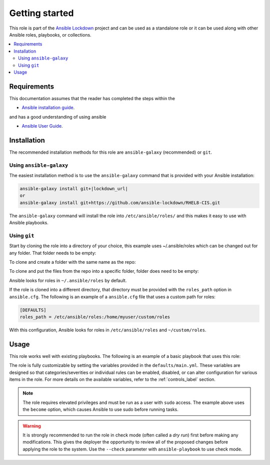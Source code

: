 Getting started
==============================

This role is part of the `Ansible Lockdown`_ project and can be used as a 
standalone role or it can be used along with other Ansible roles, playbooks, or collections.

.. _Ansible Lockdown: https://github.com/ansible-lockdown

.. contents::
   :local:
   :backlinks: none

Requirements
------------
This documentation assumes that the reader has completed the steps within the

* `Ansible installation guide <https://docs.ansible.com/ansible/latest/installation_guide/index.html>`_.

and has a good understanding of using ansible

* `Ansible User Guide <https://docs.ansible.com/ansible/latest/user_guide/index.html>`_.


Installation
------------

The recommended installation methods for this role are
``ansible-galaxy`` (recommended) or ``git``.

Using ``ansible-galaxy``
~~~~~~~~~~~~~~~~~~~~~~~~

The easiest installation method is to use the ``ansible-galaxy`` command that
is provided with your Ansible installation:

.. code-block:: console

   ansible-galaxy install git+|lockdown_url|
   or
   ansible-galaxy install git+https://github.com/ansible-lockdown/RHEL8-CIS.git

The ``ansible-galaxy`` command will install the role into
``/etc/ansible/roles/`` and this makes it easy to use with
Ansible playbooks.

Using ``git``
~~~~~~~~~~~~~

Start by cloning the role into a directory of your choice, this example uses ~/.ansible/roles which can be changed out for any folder. That folder needs to be empty:

To clone and create a folder with the same name as the repo:

.. code-block:: console
   cd ~/CIS_Roles
   git clone https://github.com/ansible-lockdown/RHEL8-CIS.git


To clone and put the files from the repo into a specific folder, folder does need to be empty:

.. code-block:: console
  mkdir ~/CIS_Roles
  git clone https://github.com/ansible-lockdown/RHEL8-CIS.git ~/CIS_Roles

Ansible looks for roles in ``~/.ansible/roles`` by default.

If the role is cloned into a different directory, that directory must be
provided with the ``roles_path`` option in ``ansible.cfg``. The following is
an example of a ``ansible.cfg`` file that uses a custom path for roles:

.. code-block:: ini

   [DEFAULTS]
   roles_path = /etc/ansible/roles:/home/myuser/custom/roles

With this configuration, Ansible looks for roles in ``/etc/ansible/roles`` and
``~/custom/roles``.

Usage
-----

This role works well with existing playbooks. The following is an
example of a basic playbook that uses this role:

.. ansible-playbook::

    ---

    - hosts: servers
      become: yes
      roles:
        - role: |benchmark_os_short|-|benchmark_name|
          when:
            - ansible_os_family == 'RedHat'
            - ansible_distribution_major_version | version_compare('7', '=')

The role is fully customizable by setting the variables provided in the ``defaults/main.yml``.
These variables are designed so that categories/severities or individual rules can be enabled,
disabled, or can alter configuration for various items in the role. For more details
on the available variables, refer to the :ref:`controls_label`
section.

.. note::

    The role requires elevated privileges and must be run as a user with ``sudo``
    access. The example above uses the ``become`` option, which causes Ansible to use
    sudo before running tasks.

.. warning::

    It is strongly recommended to run the role in check mode (often called a
    `dry run`) first before making any modifications. This gives the deployer
    the opportunity to review all of the proposed changes before applying the
    role to the system. Use the ``--check`` parameter with ``ansible-playbook``
    to use check mode.
